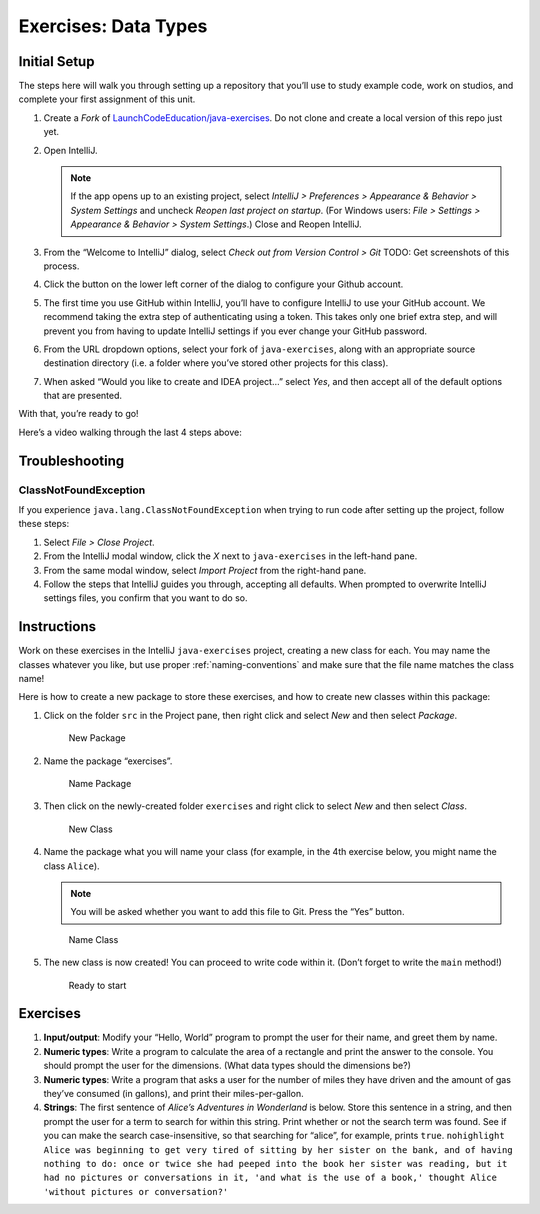 Exercises: Data Types
======================

Initial Setup
-------------

The steps here will walk you through setting up a repository that you’ll
use to study example code, work on studios, and complete your first
assignment of this unit.

#. Create a *Fork* of `LaunchCodeEducation/java-exercises <https://github.com/LaunchCodeEducation/java-exercises>`__.
   Do not clone and create a local version of this repo just yet. 
   
#. Open IntelliJ.

   .. note::

      If the app opens up to an existing project, select *IntelliJ >
      Preferences > Appearance & Behavior > System Settings* and uncheck
      *Reopen last project on startup*. (For Windows users: *File >
      Settings > Appearance & Behavior > System Settings*.) Close and
      Reopen IntelliJ.

#. From the “Welcome to IntelliJ” dialog, select *Check out from Version
   Control > Git*
   TODO: Get screenshots of this process.
#. Click the button on the lower left corner of the dialog to configure your Github account.
#. The first time you use GitHub within IntelliJ, you’ll have to
   configure IntelliJ to use your GitHub account. We recommend taking
   the extra step of authenticating using a token. This takes only one
   brief extra step, and will prevent you from having to update IntelliJ
   settings if you ever change your GitHub password.
#. From the URL dropdown options, select your fork of ``java-exercises``, 
   along with an appropriate source destination directory (i.e. a folder where you’ve stored other projects for this class).
#. When asked “Would you like to create and IDEA project…” select *Yes*, 
   and then accept all of the default options that are presented.

With that, you’re ready to go!

Here’s a video walking through the last 4 steps above:

.. raw:: html

   <div class="youtube-wrapper">

.. raw:: html

   <iframe width="560" height="315" src="https://www.youtube.com/embed/OPCaYVXRm_c" frameborder="0" allowfullscreen>

.. raw:: html

   </iframe>

.. raw:: html

   </div>

Troubleshooting
---------------

ClassNotFoundException
~~~~~~~~~~~~~~~~~~~~~~

If you experience ``java.lang.ClassNotFoundException`` when trying to
run code after setting up the project, follow these steps: 

#. Select *File > Close Project*.
#. From the IntelliJ modal window, click the *X* next to ``java-exercises`` in the left-hand pane.
#. From the same modal window, select *Import Project* from the right-hand pane.
#. Follow the steps that IntelliJ guides you through, accepting all defaults. When prompted to overwrite IntelliJ settings files, you confirm that you want to do so.


Instructions
------------

Work on these exercises in the IntelliJ ``java-exercises`` project, creating a
new class for each. You may name the classes whatever you like, but use
proper :ref:`naming-conventions` and make sure
that the file name matches the class name!

Here is how to create a new package to store these exercises, and how to
create new classes within this package:

#. Click on the folder ``src`` in the Project pane, then right click and
   select *New* and then select *Package*.

   .. figure:: images/newPackage.png
      :alt: New Package

      New Package

#. Name the package “exercises”.

   .. figure:: images/namePackage.png
      :alt: Name Package

      Name Package

#. Then click on the newly-created folder ``exercises`` and right click
   to select *New* and then select *Class*.

   .. figure:: images/newClass.png
      :alt: New Class

      New Class

#. Name the package what you will name your class (for example, in the
   4th exercise below, you might name the class ``Alice``).

   .. note:: 
      You will be asked whether you want to add this file to Git.
      Press the “Yes” button.

   .. figure:: images/nameClass.png
      :alt: Name Class

      Name Class

5. The new class is now created! You can proceed to write code within
   it. (Don’t forget to write the ``main`` method!)

   .. figure:: images/newClassCreated.png
      :alt: Ready to start

      Ready to start

Exercises
---------

1. **Input/output**: Modify your “Hello, World” program to prompt the
   user for their name, and greet them by name.
2. **Numeric types**: Write a program to calculate the area of a
   rectangle and print the answer to the console. You should prompt the
   user for the dimensions. (What data types should the dimensions be?)
3. **Numeric types**: Write a program that asks a user for the number of
   miles they have driven and the amount of gas they’ve consumed (in
   gallons), and print their miles-per-gallon.
4. **Strings**: The first sentence of *Alice’s Adventures in Wonderland*
   is below. Store this sentence in a string, and then prompt the user
   for a term to search for within this string. Print whether or not the
   search term was found. See if you can make the search
   case-insensitive, so that searching for “alice”, for example, prints
   ``true``.
   ``nohighlight  Alice was beginning to get very tired of sitting by her sister on the bank, and of having nothing to do: once or twice she had peeped into the book her sister was reading, but it had no pictures or conversations in it, 'and what is the use of a book,' thought Alice 'without pictures or conversation?'``
